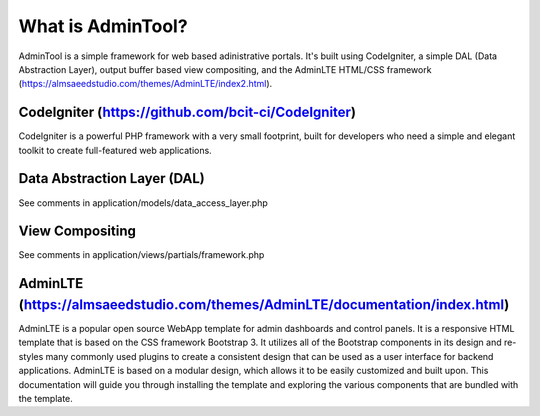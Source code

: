 ###################
What is AdminTool?
###################

AdminTool is a simple framework for web based adinistrative portals. It's built using CodeIgniter, a simple DAL (Data Abstraction Layer), output buffer based view compositing, and the AdminLTE HTML/CSS framework (https://almsaeedstudio.com/themes/AdminLTE/index2.html).

*******************
CodeIgniter (https://github.com/bcit-ci/CodeIgniter)
*******************

CodeIgniter is a powerful PHP framework with a very small footprint, built for developers who need a simple and elegant toolkit to create full-featured web applications.

**************************
Data Abstraction Layer (DAL)
**************************
See comments in application/models/data_access_layer.php


*******************
View Compositing
*******************
See comments in application/views/partials/framework.php


************
AdminLTE (https://almsaeedstudio.com/themes/AdminLTE/documentation/index.html)
************

AdminLTE is a popular open source WebApp template for admin dashboards and control panels. It is a responsive HTML template that is based on the CSS framework Bootstrap 3. It utilizes all of the Bootstrap components in its design and re-styles many commonly used plugins to create a consistent design that can be used as a user interface for backend applications. AdminLTE is based on a modular design, which allows it to be easily customized and built upon. This documentation will guide you through installing the template and exploring the various components that are bundled with the template.
